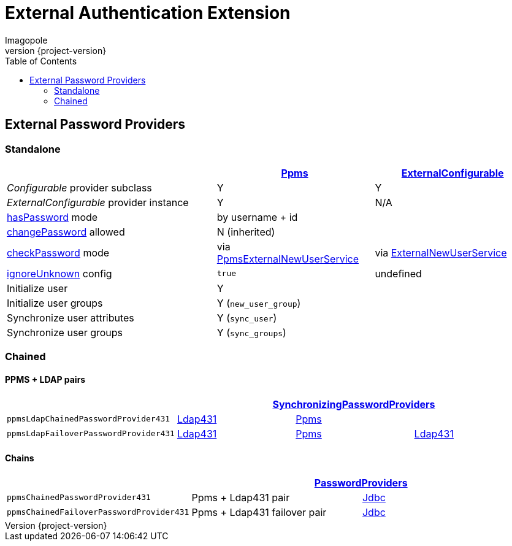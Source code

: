 = External Authentication Extension
Imagopole
:ppms_pp_url:         https://github.com/imagopole/omero-auth-ppms/blob/master/src/main/java/org/imagopole/omero/auth/impl/ExternalConfigurablePasswordProvider.java
:extconf_pp_url:      https://github.com/imagopole/omero-auth-ppms/blob/master/src/main/java/org/imagopole/omero/auth/impl/ExternalConfigurablePasswordProvider.java
:extuser_svc_url:     https://github.com/imagopole/omero-auth-ppms/blob/master/src/main/java/org/imagopole/omero/auth/api/user/ExternalNewUserService.java
:ppmsuser_svc_url:    https://github.com/imagopole/omero-auth-ppms/blob/master/src/main/java/org/imagopole/omero/auth/impl/ppms/user/PpmsExternalNewUserService.java
:sync_pp_url:         https://github.com/imagopole/omero-auth-ppms/blob/master/src/main/java/org/imagopole/omero/auth/impl/SynchronizingPasswordProviders.java
:chained_pp_url:      https://github.com/openmicroscopy/openmicroscopy/blob/v.5.0.0/components/server/src/ome/security/auth/PasswordProviders.java
:ldap431_pp_url:      https://github.com/openmicroscopy/openmicroscopy/blob/v.5.0.0/components/server/src/ome/security/auth/providers/LdapPasswordProvider431.java
:jdbc:                https://github.com/openmicroscopy/openmicroscopy/blob/v.5.0.0/components/server/src/ome/security/auth/JdbcPasswordProvider.java
:hasPassword:         https://github.com/openmicroscopy/openmicroscopy/blob/v.5.0.0/components/server/src/ome/security/auth/PasswordProvider.java#L27-L39[hasPassword]
:changePassword:      https://github.com/openmicroscopy/openmicroscopy/blob/v.5.0.0/components/server/src/ome/security/auth/PasswordProvider.java#L50-L56[changePassword]
:checkPassword:       https://github.com/openmicroscopy/openmicroscopy/blob/v.5.0.0/components/server/src/ome/security/auth/PasswordProvider.java#L41-L48[checkPassword]
:ignoreUnknown:       https://github.com/openmicroscopy/openmicroscopy/blob/v.5.0.0/components/server/src/ome/security/auth/ConfigurablePasswordProvider.java#L59-L64[ignoreUnknown]
:source-highlighter:  prettify
:icons:               font
:revnumber:           {project-version}
:toc:


== External Password Providers

=== Standalone

[width="100%", cols="40,30,30", options="header"]
|================================================================================================================================================
|                                              | {ppms_pp_url}[Ppms]                                | {extconf_pp_url}[ExternalConfigurable]
|_Configurable_ provider subclass              | Y                                                  | Y
|_ExternalConfigurable_ provider instance      | Y                                                  | N/A
|{hasPassword} mode                          2+| by username + id
|{changePassword} allowed                    2+| N (inherited)
|{checkPassword} mode                          | via {ppmsuser_svc_url}[PpmsExternalNewUserService] | via {extuser_svc_url}[ExternalNewUserService]
|{ignoreUnknown} config                        | `true`                                             | undefined
|Initialize user                             2+| Y
|Initialize user groups                      2+| Y (`new_user_group`)
|Synchronize user attributes                 2+| Y (`sync_user`)
|Synchronize user groups                     2+| Y (`sync_groups`)
|================================================================================================================================================

=== Chained

==== PPMS + LDAP pairs

[width="100%", cols="4*", options="header"]
|========================================================================================================================
|                                     3+^.^| {sync_pp_url}[SynchronizingPasswordProviders]
|`ppmsLdapChainedPasswordProvider431`      | {ldap431_pp_url}[Ldap431] | {ppms_pp_url}[Ppms] |
|`ppmsLdapFailoverPasswordProvider431`     | {ldap431_pp_url}[Ldap431] | {ppms_pp_url}[Ppms] | {ldap431_pp_url}[Ldap431]
|========================================================================================================================

==== Chains

[width="100%", cols="3*", options="header"]
|===================================================================================================
|                                     2+^.^| {chained_pp_url}[PasswordProviders]
|`ppmsChainedPasswordProvider431`          | Ppms + Ldap431 pair          | {jdbc}[Jdbc]
|`ppmsChainedFailoverPasswordProvider431`  | Ppms + Ldap431 failover pair | {jdbc}[Jdbc]
|===================================================================================================

